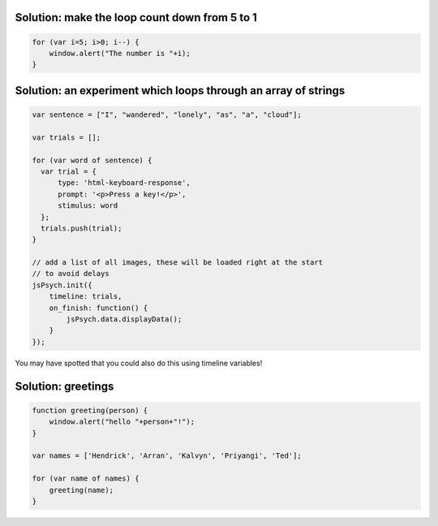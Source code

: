 .. _solutions05:

Solution: make the loop count down from 5 to 1
==============================================

.. code:: javascript

  for (var i=5; i>0; i--) {
      window.alert("The number is "+i);
  }

Solution: an experiment which loops through an array of strings
===============================================================

.. code:: javascript

  var sentence = ["I", "wandered", "lonely", "as", "a", "cloud"];

  var trials = [];

  for (var word of sentence) {
    var trial = {
        type: 'html-keyboard-response',
        prompt: '<p>Press a key!</p>',
        stimulus: word
    };
    trials.push(trial);
  }

  // add a list of all images, these will be loaded right at the start
  // to avoid delays
  jsPsych.init({
      timeline: trials,
      on_finish: function() {
          jsPsych.data.displayData();
      }
  });

You may have spotted that you could also do this using timeline variables!

Solution: greetings
===================

.. code:: javascript

  function greeting(person) {
      window.alert("hello "+person+"!");
  }

  var names = ['Hendrick', 'Arran', 'Kalvyn', 'Priyangi', 'Ted'];

  for (var name of names) {
      greeting(name);
  }
